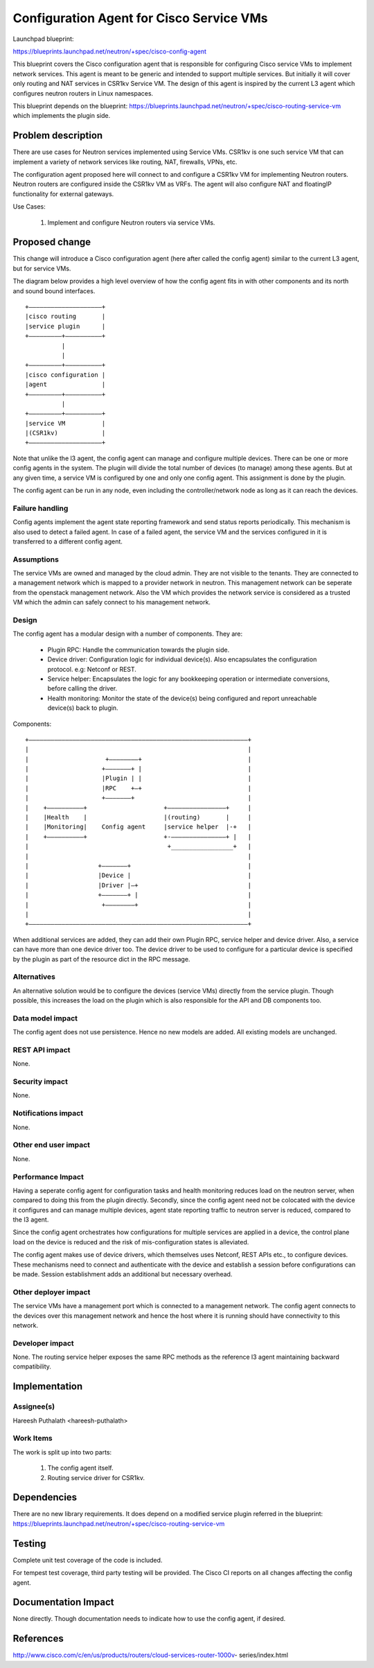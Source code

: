 ..
 This work is licensed under a Creative Commons Attribution 3.0 Unported
 License.

 http://creativecommons.org/licenses/by/3.0/legalcode

=========================================
Configuration Agent for Cisco Service VMs
=========================================

Launchpad blueprint:

https://blueprints.launchpad.net/neutron/+spec/cisco-config-agent

This blueprint covers the Cisco configuration agent that is responsible for
configuring Cisco service VMs to implement network services. This agent is
meant to be generic and intended to support multiple services. But initially it
will cover only routing and NAT services in CSR1kv Service VM. The design of
this agent is inspired by the current L3 agent which configures neutron routers
in Linux namespaces.

This blueprint depends on the blueprint:
https://blueprints.launchpad.net/neutron/+spec/cisco-routing-service-vm
which implements the plugin side.


Problem description
===================

There are use cases for Neutron services implemented using Service VMs.
CSR1kv is one such service VM that can implement a variety of network
services like routing, NAT, firewalls, VPNs, etc.

The configuration agent proposed here will connect to and configure a CSR1kv VM
for implementing Neutron routers. Neutron routers are configured inside the
CSR1kv VM as VRFs. The agent will also configure NAT and floatingIP
functionality for external gateways.


Use Cases:

 1. Implement and configure Neutron routers via service VMs.



Proposed change
===============

This change will introduce a Cisco configuration agent (here after called the
config agent) similar to the current L3 agent, but for service VMs.

The diagram below provides a high level overview of how the config agent
fits in with other components and its north and sound bound interfaces.

::

  +––––––––––––––––––––+
  |cisco routing       |
  |service plugin      |
  +–––––––––+––––––––––+
            |
            |
  +–––––––––+––––––––––+
  |cisco configuration |
  |agent               |
  +–––––––––+––––––––––+
            |
  +–––––––––+––––––––––+
  |service VM          |
  |(CSR1kv)            |
  +––––––––––––––––––––+

Note that unlike the l3 agent, the config agent can manage and configure
multiple devices. There can be one or more config agents in the system.
The plugin will divide the total number of devices (to manage) among these
agents. But at any given time, a service VM is configured by one and only one
config agent. This assignment is done by the plugin.

The config agent can be run in any node, even including the controller/network
node as long as it can reach the devices.

Failure handling
----------------

Config agents implement the agent state reporting framework and send status
reports periodically. This mechanism is also used to detect a failed agent.
In case of a failed agent, the service VM and the services configured in it is
transferred to a different config agent.

Assumptions
-----------

The service VMs are owned and managed by the cloud admin. They are not visible
to the tenants. They are connected to a management network which is mapped to a
provider network in neutron. This management network can be seperate from the
openstack management network. Also the VM which provides the network service is
considered as a trusted VM which the admin can safely connect to his management
network.

Design
------

The config agent has a modular design with a number of components.
They are:

  * Plugin RPC: Handle the communication towards the plugin side.
  * Device driver: Configuration logic for individual device(s). Also
    encapsulates the configuration protocol. e.g: Netconf or REST.
  * Service helper: Encapsulates the logic for any bookkeeping operation or
    intermediate conversions, before calling the driver.
  * Health monitoring: Monitor the state of the device(s) being configured and
    report unreachable device(s) back to plugin.


Components:

::

 +––––––––––––––––––––––––––––––––––––––––––––––––––––––––––––+
 |                                                            |
 |                     +————————+                             |
 |                    +—––––––+ |                             |
 |                    |Plugin | |                             |
 |                    |RPC    +—+                             |
 |                    +–––––––+                               |
 |    +––––––––––+                     +––––––––––––––––+     |
 |    |Health    |                     |(routing)       |     |
 |    |Monitoring|    Config agent     |service helper  |-+   |
 |    +––––––––––+                     +-–––––––––––––––+ |   |
 |                                      +_________________+   |
 |                                                            |
 |                   +–––––––+                                |
 |                   |Device |                                |
 |                   |Driver |—+                              |
 |                   +——–––––+ |                              |
 |                    +––––––——+                              |
 |                                                            |
 +––––––––––––––––––––––––––––––––––––––––––––––––––––––––––––+

When additional services are added, they can add their own Plugin RPC, service
helper and device driver. Also, a service can have more than one device driver
too. The device driver to be used to configure for a particular device is
specified by the plugin as part of the resource dict in the RPC message.


Alternatives
------------

An alternative solution would be to configure the devices (service VMs)
directly from the service plugin. Though possible, this increases the load on
the plugin which is also responsible for the API and DB components too.


Data model impact
-----------------

The config agent does not use persistence. Hence no new models are added.
All existing models are unchanged.

REST API impact
---------------

None.

Security impact
---------------

None.

Notifications impact
--------------------

None.

Other end user impact
---------------------

None.

Performance Impact
------------------

Having a seperate config agent for configuration tasks and health monitoring
reduces load on the neutron server, when compared to doing this from the plugin
directly. Secondly, since the config agent need not be colocated with the device
it configures and can manage multiple devices, agent state reporting traffic to
neutron server is reduced, compared to the l3 agent.

Since the config agent orchestrates how configurations for multiple services are
applied in a device, the control plane load on the device is reduced and
the risk of mis-configuration states is alleviated.

The config agent makes use of device drivers, which themselves uses Netconf,
REST APIs etc., to configure devices. These mechanisms need to connect and
authenticate with the device and establish a session before configurations can
be made. Session establishment adds an additional but necessary overhead.


Other deployer impact
---------------------

The service VMs have a management port which is connected to a management
network. The config agent connects to the devices over this management network
and hence the host where it is running should have connectivity to this network.


Developer impact
----------------

None. The routing service helper exposes the same RPC methods as the reference
l3 agent maintaining backward compatibility.

Implementation
==============

Assignee(s)
-----------

Hareesh Puthalath <hareesh-puthalath>

Work Items
----------

The work is split up into two parts:

  1. The config agent itself.
  2. Routing service driver for CSR1kv.


Dependencies
============

There are no new library requirements.
It does depend on a modified service plugin referred in the blueprint:
https://blueprints.launchpad.net/neutron/+spec/cisco-routing-service-vm


Testing
=======

Complete unit test coverage of the code is included.

For tempest test coverage, third party testing will be provided. The Cisco
CI reports on all changes affecting the config agent.


Documentation Impact
====================

None directly.
Though documentation needs to indicate how to use the config agent, if desired.


References
==========

http://www.cisco.com/c/en/us/products/routers/cloud-services-router-1000v-
series/index.html
